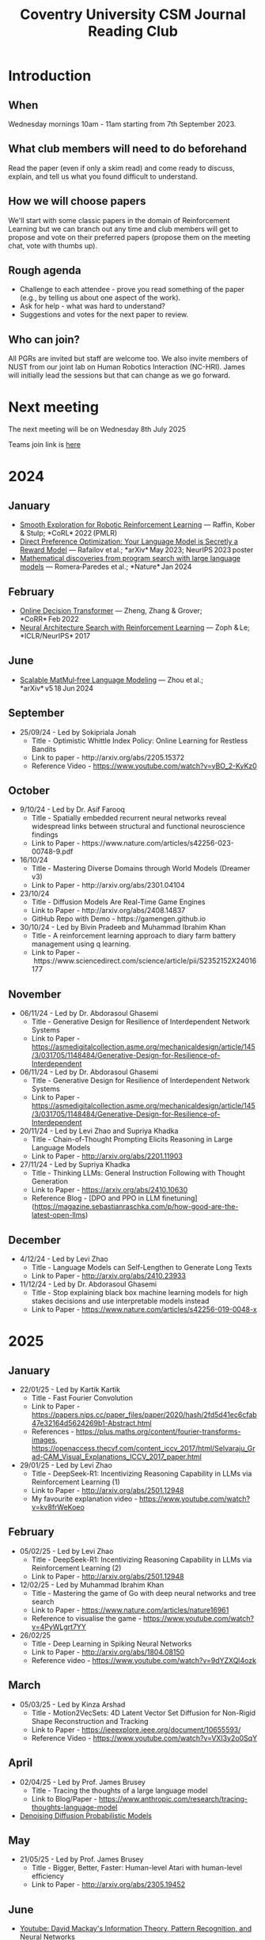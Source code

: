 #+title: Coventry University CSM Journal Reading Club
#+options: num:nil
* Preamble :noexport:
Remember to export this prior to committing a new version
[[elisp:(let ((org-twbs-postamble nil)) (org-twbs-export-to-html))]]


* Introduction
** When
Wednesday mornings 10am - 11am starting from 7th September 2023.

** What club members will need to do beforehand
Read the paper (even if only a skim read) and come ready to discuss, explain, and tell us what you found difficult to understand.

** How we will choose papers
We'll start with some classic papers in the domain of Reinforcement Learning but we can branch out any time and club members will get to propose and vote on their preferred papers (propose them on the meeting chat, vote with thumbs up).

** Rough agenda
- Challenge to each attendee - prove you read something of the paper (e.g., by telling us about one aspect of the work).
- Ask for help - what was hard to understand?
- Suggestions and votes for the next paper to review.
** Who can join?
All PGRs are invited but staff are welcome too.
We also invite members of NUST from our joint lab on Human Robotics Interaction (NC-HRI).
James will initially lead the sessions but that can change as we go forward.

* Next meeting
The next meeting will be on Wednesday 8th July 2025

Teams join link is [[https://teams.microsoft.com/l/meetup-join/19%3ameeting_MjBkOGFlMDAtNTZjNS00YzUzLTg2MzctYTFkYmUwMDI0YTQ4%40thread.v2/0?context=%7b%22Tid%22%3a%224b18ab9a-3765-4abe-ac7c-0e0d398afd4f%22%2c%22Oid%22%3a%22046854ee-75f8-4209-85a1-7d86d9e7071c%22%7d][here]]

* 2024
** January
- [[https://arxiv.org/pdf/2005.05719.pdf][Smooth Exploration for Robotic Reinforcement Learning]] — Raffin, Kober & Stulp; *CoRL* 2022 (PMLR) 
- [[https://arxiv.org/pdf/2305.18290.pdf][Direct Preference Optimization: Your Language Model is Secretly a Reward Model]] — Rafailov et al.; *arXiv* May 2023; NeurIPS 2023 poster 
- [[https://www.nature.com/articles/s41586-023-06924-6][Mathematical discoveries from program search with large language models]] — Romera‑Paredes et al.; *Nature* Jan 2024 



** February
- [[https://arxiv.org/pdf/2202.05607.pdf][Online Decision Transformer]] — Zheng, Zhang & Grover; *CoRR* Feb 2022 
- [[https://proceedings.neurips.cc/paper_files/paper/2017/file/3f5ee243547dee91fbd053c1c4a845aa-Paper.pdf][Neural Architecture Search with Reinforcement Learning]] — Zoph & Le; *ICLR/NeurIPS* 2017 

** June
- [[https://arxiv.org/pdf/2406.02528][Scalable MatMul‑free Language Modeling]] — Zhou et al.; *arXiv* v5 18 Jun 2024 


** September
- 25/09/24 - Led by Sokipriala Jonah
	- Title - Optimistic Whittle Index Policy: Online Learning for Restless Bandits
	- Link to paper - http://arxiv.org/abs/2205.15372
	- Reference Video - https://www.youtube.com/watch?v=yBO_2-KyKz0

** October	  
- 9/10/24 - Led by Dr. Asif Farooq
	- Title - Spatially embedded recurrent neural networks reveal widespread links between structural and functional neuroscience findings
	- Link to Paper - https://www.nature.com/articles/s42256-023-00748-9.pdf
    
- 16/10/24 
    - Title - Mastering Diverse Domains through World Models (Dreamer v3)
    - Link to Paper - http://arxiv.org/abs/2301.04104

- 23/10/24
    - Title - Diffusion Models Are Real-Time Game Engines
    - Link to Paper - http://arxiv.org/abs/2408.14837
    - GitHub Repo with Demo - https://gamengen.github.io

- 30/10/24 - Led by Bivin Pradeeb and Muhammad Ibrahim Khan
    - Title - A reinforcement learning approach to diary farm battery management using q learning.
    - Link to Paper - https://www.sciencedirect.com/science/article/pii/S2352152X24016177

** November      
- 06/11/24 - Led by Dr. Abdorasoul Ghasemi
	- Title - Generative Design for Resilience of Interdependent Network Systems
	- Link to Paper - https://asmedigitalcollection.asme.org/mechanicaldesign/article/145/3/031705/1148484/Generative-Design-for-Resilience-of-Interdependent  
    
- 06/11/24 - Led by Dr. Abdorasoul Ghasemi
	- Title - Generative Design for Resilience of Interdependent Network Systems
	- Link to Paper - https://asmedigitalcollection.asme.org/mechanicaldesign/article/145/3/031705/1148484/Generative-Design-for-Resilience-of-Interdependent  
    
- 20/11/24 - Led by Levi Zhao and Supriya Khadka
	- Title - Chain-of-Thought Prompting Elicits Reasoning in Large Language Models
	- Link to Paper - http://arxiv.org/abs/2201.11903
    
- 27/11/24 - Led by Supriya Khadka
	- Title - Thinking LLMs: General Instruction Following with Thought Generation
	- Link to Paper - https://arxiv.org/abs/2410.10630
	- Reference Blog - [DPO and PPO in LLM finetuning](https://magazine.sebastianraschka.com/p/how-good-are-the-latest-open-llms)

** December	  
- 4/12/24 - Led by Levi Zhao
	- Title - Language Models can Self-Lengthen to Generate Long Texts
	- Link to Paper - http://arxiv.org/abs/2410.23933

- 11/12/24 - Led by Dr. Abdorasoul Ghasemi
	- Title - Stop explaining black box machine learning models for high stakes decisions and use interpretable models instead
	- Link to Paper - https://www.nature.com/articles/s42256-019-0048-x

* 2025	  
** January	  
- 22/01/25 - Led by Kartik Kartik
	- Title - Fast Fourier Convolution
	- Link to Paper - https://papers.nips.cc/paper_files/paper/2020/hash/2fd5d41ec6cfab47e32164d5624269b1-Abstract.html
	- References - https://plus.maths.org/content/fourier-transforms-images, https://openaccess.thecvf.com/content_iccv_2017/html/Selvaraju_Grad-CAM_Visual_Explanations_ICCV_2017_paper.html

- 29/01/25 - Led by Levi Zhao
	- Title - DeepSeek-R1: Incentivizing Reasoning Capability in LLMs via Reinforcement Learning (1)
	- Link to Paper - http://arxiv.org/abs/2501.12948
	- My favourite explanation video - https://www.youtube.com/watch?v=kv8frWeKoeo

** February

- 05/02/25 - Led by Levi Zhao
	- Title - DeepSeek-R1: Incentivizing Reasoning Capability in LLMs via Reinforcement Learning (2)
	- Link to Paper - http://arxiv.org/abs/2501.12948

- 12/02/25 - Led by Muhammad Ibrahim Khan
	- Title - Mastering the game of Go with deep neural networks and tree search
	- Link to Paper - https://www.nature.com/articles/nature16961
	- Reference to visualise the game - https://www.youtube.com/watch?v=4PyWLgrt7YY

- 26/02/25 
	- Title - Deep Learning in Spiking Neural Networks
	- Link to Paper - http://arxiv.org/abs/1804.08150
	- Reference video - https://www.youtube.com/watch?v=9dYZXQl4ozk

** March	  
- 05/03/25 - Led by Kinza Arshad
	- Title - Motion2VecSets: 4D Latent Vector Set Diffusion for Non-Rigid Shape Reconstruction and Tracking
	- Link to Paper - https://ieeexplore.ieee.org/document/10655593/
	- Reference Video - https://www.youtube.com/watch?v=VXI3y2o0SqY

** April	  
- 02/04/25 - Led by Prof. James Brusey
	- Title - Tracing the thoughts of a large language model
	- Link to Blog/Paper - https://www.anthropic.com/research/tracing-thoughts-language-model

- [[https://arxiv.org/abs/2006.11239][Denoising Diffusion Probabilistic Models]]

** May	  
- 21/05/25 - Led by Prof. James Brusey
	- Title - Bigger, Better, Faster: Human-level Atari with human-level efficiency
	- Link to Paper - http://arxiv.org/abs/2305.19452

** June
- [[https://www.youtube.com/watch?v=BCiZc0n6COY&list=PLruBu5BI5n4aFpG32iMbdWoRVAA-Vcso6][Youtube: David Mackay's Information Theory, Pattern Recognition, and Neural Networks]]

- [[https://www.inference.org.uk/itprnn/book.pdf][David Mackay's book]]

- [[http://GitHub.coventry.ac.uk/pages/aa3172/presentations/2025-06-mackay/ch2.html][Slides on Mackay chapter 2]]

- [[https://www.youtube.com/watch?v=GDJFLfmyb20][Explanation of Jensen's Inequality]]

